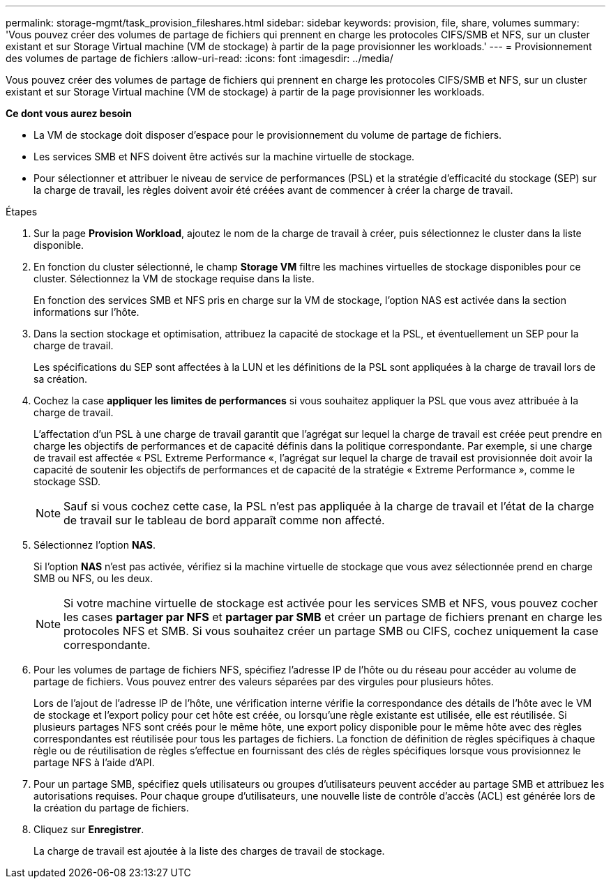 ---
permalink: storage-mgmt/task_provision_fileshares.html 
sidebar: sidebar 
keywords: provision, file, share, volumes 
summary: 'Vous pouvez créer des volumes de partage de fichiers qui prennent en charge les protocoles CIFS/SMB et NFS, sur un cluster existant et sur Storage Virtual machine (VM de stockage) à partir de la page provisionner les workloads.' 
---
= Provisionnement des volumes de partage de fichiers
:allow-uri-read: 
:icons: font
:imagesdir: ../media/


[role="lead"]
Vous pouvez créer des volumes de partage de fichiers qui prennent en charge les protocoles CIFS/SMB et NFS, sur un cluster existant et sur Storage Virtual machine (VM de stockage) à partir de la page provisionner les workloads.

*Ce dont vous aurez besoin*

* La VM de stockage doit disposer d'espace pour le provisionnement du volume de partage de fichiers.
* Les services SMB et NFS doivent être activés sur la machine virtuelle de stockage.
* Pour sélectionner et attribuer le niveau de service de performances (PSL) et la stratégie d'efficacité du stockage (SEP) sur la charge de travail, les règles doivent avoir été créées avant de commencer à créer la charge de travail.


.Étapes
. Sur la page *Provision Workload*, ajoutez le nom de la charge de travail à créer, puis sélectionnez le cluster dans la liste disponible.
. En fonction du cluster sélectionné, le champ *Storage VM* filtre les machines virtuelles de stockage disponibles pour ce cluster. Sélectionnez la VM de stockage requise dans la liste.
+
En fonction des services SMB et NFS pris en charge sur la VM de stockage, l'option NAS est activée dans la section informations sur l'hôte.

. Dans la section stockage et optimisation, attribuez la capacité de stockage et la PSL, et éventuellement un SEP pour la charge de travail.
+
Les spécifications du SEP sont affectées à la LUN et les définitions de la PSL sont appliquées à la charge de travail lors de sa création.

. Cochez la case *appliquer les limites de performances* si vous souhaitez appliquer la PSL que vous avez attribuée à la charge de travail.
+
L'affectation d'un PSL à une charge de travail garantit que l'agrégat sur lequel la charge de travail est créée peut prendre en charge les objectifs de performances et de capacité définis dans la politique correspondante. Par exemple, si une charge de travail est affectée « PSL Extreme Performance «, l'agrégat sur lequel la charge de travail est provisionnée doit avoir la capacité de soutenir les objectifs de performances et de capacité de la stratégie « Extreme Performance », comme le stockage SSD.

+
[NOTE]
====
Sauf si vous cochez cette case, la PSL n'est pas appliquée à la charge de travail et l'état de la charge de travail sur le tableau de bord apparaît comme non affecté.

====
. Sélectionnez l'option *NAS*.
+
Si l'option *NAS* n'est pas activée, vérifiez si la machine virtuelle de stockage que vous avez sélectionnée prend en charge SMB ou NFS, ou les deux.

+
[NOTE]
====
Si votre machine virtuelle de stockage est activée pour les services SMB et NFS, vous pouvez cocher les cases *partager par NFS* et *partager par SMB* et créer un partage de fichiers prenant en charge les protocoles NFS et SMB. Si vous souhaitez créer un partage SMB ou CIFS, cochez uniquement la case correspondante.

====
. Pour les volumes de partage de fichiers NFS, spécifiez l'adresse IP de l'hôte ou du réseau pour accéder au volume de partage de fichiers. Vous pouvez entrer des valeurs séparées par des virgules pour plusieurs hôtes.
+
Lors de l'ajout de l'adresse IP de l'hôte, une vérification interne vérifie la correspondance des détails de l'hôte avec le VM de stockage et l'export policy pour cet hôte est créée, ou lorsqu'une règle existante est utilisée, elle est réutilisée. Si plusieurs partages NFS sont créés pour le même hôte, une export policy disponible pour le même hôte avec des règles correspondantes est réutilisée pour tous les partages de fichiers. La fonction de définition de règles spécifiques à chaque règle ou de réutilisation de règles s'effectue en fournissant des clés de règles spécifiques lorsque vous provisionnez le partage NFS à l'aide d'API.

. Pour un partage SMB, spécifiez quels utilisateurs ou groupes d'utilisateurs peuvent accéder au partage SMB et attribuez les autorisations requises. Pour chaque groupe d'utilisateurs, une nouvelle liste de contrôle d'accès (ACL) est générée lors de la création du partage de fichiers.
. Cliquez sur *Enregistrer*.
+
La charge de travail est ajoutée à la liste des charges de travail de stockage.


